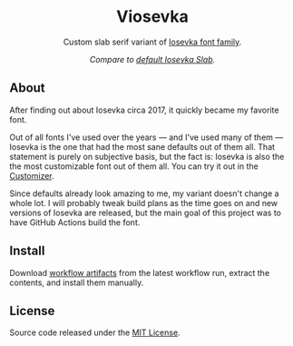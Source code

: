 #+STARTUP: nofold
#+HTML: <div align="center">

* Viosevka
Custom slab serif variant of [[https://github.com/be5invis/Iosevka][Iosevka font family]].

[[https://github.com/vednoc/actions/actions/workflows/build.yml][https://github.com/vednoc/actions/actions/workflows/build.yml/badge.svg]]

#+HTML: <img src="https://user-images.githubusercontent.com/18245694/117317024-6c8f1100-ae89-11eb-87b0-995642c01565.png" width="100%"/>

/Compare to [[https://user-images.githubusercontent.com/18245694/117317019-6b5de400-ae89-11eb-9889-0e95a5c8e6fb.png][default Iosevka Slab]]./

#+HTML: </div>

** About
After finding out about Iosevka circa 2017, it quickly became my favorite font.

# has been my favorite font that I started using circa 2017.

Out of all fonts I've used over the years — and I've used many of them — Iosevka
is the one that had the most sane defaults out of them all. That statement is
purely on subjective basis, but the fact is: Iosevka is also the the most
customizable font out of them all. You can try it out in the [[https://typeof.net/Iosevka/customizer][Customizer]].


Since defaults already look amazing to me, my variant doesn't change a whole
lot. I will probably tweak build plans as the time goes on and new versions of
Iosevka are released, but the main goal of this project was to have GitHub
Actions build the font.

** Install
Download [[https://github.com/vednoc/actions/actions/workflows/build.yml][workflow artifacts]] from the latest workflow run, extract the contents,
and install them manually.

** License
Source code released under the [[./license][MIT License]].
